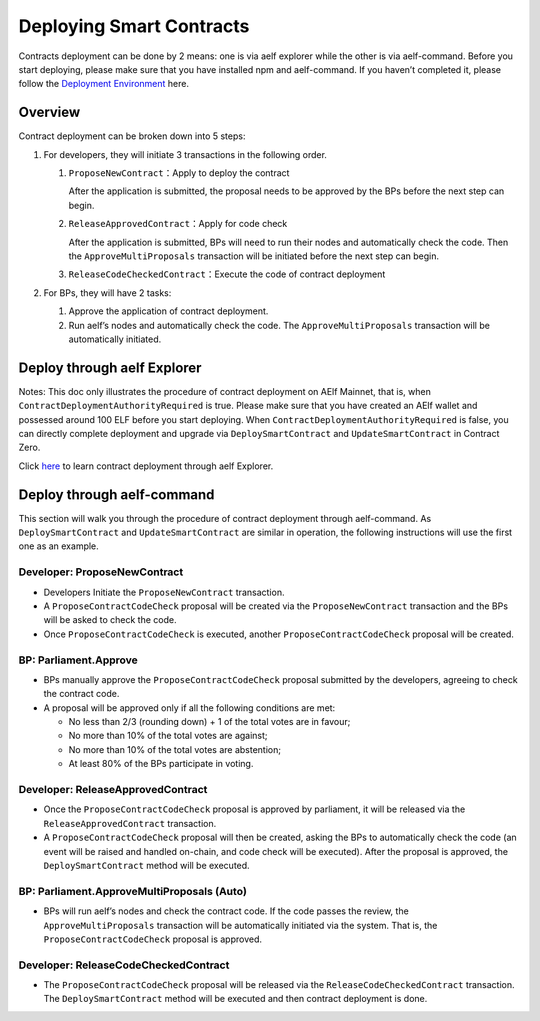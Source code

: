 Deploying Smart Contracts
=========================

Contracts deployment can be done by 2 means: one is via aelf explorer
while the other is via aelf-command. Before you start deploying, please
make sure that you have installed npm and aelf-command. If you haven’t
completed it, please follow the `Deployment
Environment <../../getting_started/smart_contracts/development_environment.html>`__ here. 

Overview
---------

Contract deployment can be broken down into 5 steps:

1. For developers, they will initiate 3 transactions in the following
   order.

   1. ``ProposeNewContract``\ ：Apply to deploy the contract

      After the application is submitted, the proposal needs to be
      approved by the BPs before the next step can begin.

   2. ``ReleaseApprovedContract``\ ：Apply for code check

      After the application is submitted, BPs will need to run their
      nodes and automatically check the code. Then the
      ``ApproveMultiProposals`` transaction will be initiated before the
      next step can begin.

   3. ``ReleaseCodeCheckedContract``\ ：Execute the code of contract
      deployment

2. For BPs, they will have 2 tasks:

   1. Approve the application of contract deployment.

   2. Run aelf’s nodes and automatically check the code. The
      ``ApproveMultiProposals`` transaction will be automatically
      initiated.

Deploy through aelf Explorer
----------------------------

Notes: This doc only illustrates the procedure of contract deployment on
AElf Mainnet, that is, when ``ContractDeploymentAuthorityRequired`` is
true. Please make sure that you have created an AElf wallet and
possessed around 100 ELF before you start deploying. When
``ContractDeploymentAuthorityRequired`` is false, you can directly
complete deployment and upgrade via ``DeploySmartContract`` and
``UpdateSmartContract`` in Contract Zero.

Click
`here <https://medium.com/aelfblockchain/tutorial-how-to-manage-contracts-with-aelf-explorer-v1-2-0-2dcc36b439d9>`__
to learn contract deployment through aelf Explorer.

Deploy through aelf-command
---------------------------

This section will walk you through the procedure of contract deployment
through aelf-command. As ``DeploySmartContract`` and
``UpdateSmartContract`` are similar in operation, the following
instructions will use the first one as an example.

.. figure:: img/philly-magic-garden.jpg
   :alt: 合约部署流程


Developer: ProposeNewContract
~~~~~~~~~~~~~~~~~~~~~~~~~~~~~

-  Developers Initiate the ``ProposeNewContract`` transaction.

-  A ``ProposeContractCodeCheck`` proposal will be created via the
   ``ProposeNewContract`` transaction and the BPs will be asked to check
   the code.

-  Once ``ProposeContractCodeCheck`` is executed, another
   ``ProposeContractCodeCheck`` proposal will be created.

BP: Parliament.Approve
~~~~~~~~~~~~~~~~~~~~~~

-  BPs manually approve the ``ProposeContractCodeCheck`` proposal
   submitted by the developers, agreeing to check the contract code.

-  A proposal will be approved only if all the following conditions are met:

   -  No less than 2/3 (rounding down) + 1 of the total votes are in favour;
   
   -  No more than 10% of the total votes are against;
   
   -  No more than 10% of the total votes are abstention;
   
   -  At least 80% of the BPs participate in voting.
   

Developer: ReleaseApprovedContract
~~~~~~~~~~~~~~~~~~~~~~~~~~~~~~~~~~

-  Once the ``ProposeContractCodeCheck`` proposal is approved by
   parliament, it will be released via the ``ReleaseApprovedContract``
   transaction.

-  A ``ProposeContractCodeCheck`` proposal will then be created, asking
   the BPs to automatically check the code (an event will be raised and
   handled on-chain, and code check will be executed). After the
   proposal is approved, the ``DeploySmartContract`` method will be
   executed.

BP: Parliament.ApproveMultiProposals (Auto)
~~~~~~~~~~~~~~~~~~~~~~~~~~~~~~~~~~~~~~~~~~~

-  BPs will run aelf’s nodes and check the contract code. If the code
   passes the review, the ``ApproveMultiProposals`` transaction will be
   automatically initiated via the system. That is, the
   ``ProposeContractCodeCheck`` proposal is approved.

Developer: ReleaseCodeCheckedContract
~~~~~~~~~~~~~~~~~~~~~~~~~~~~~~~~~~~~~

-  The ``ProposeContractCodeCheck`` proposal will be released via the
   ``ReleaseCodeCheckedContract`` transaction. The
   ``DeploySmartContract`` method will be executed and then contract
   deployment is done.

